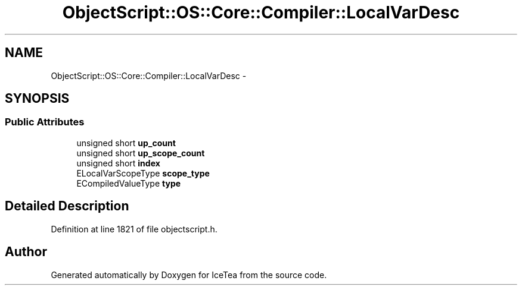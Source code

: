 .TH "ObjectScript::OS::Core::Compiler::LocalVarDesc" 3 "Sat Mar 26 2016" "IceTea" \" -*- nroff -*-
.ad l
.nh
.SH NAME
ObjectScript::OS::Core::Compiler::LocalVarDesc \- 
.SH SYNOPSIS
.br
.PP
.SS "Public Attributes"

.in +1c
.ti -1c
.RI "unsigned short \fBup_count\fP"
.br
.ti -1c
.RI "unsigned short \fBup_scope_count\fP"
.br
.ti -1c
.RI "unsigned short \fBindex\fP"
.br
.ti -1c
.RI "ELocalVarScopeType \fBscope_type\fP"
.br
.ti -1c
.RI "ECompiledValueType \fBtype\fP"
.br
.in -1c
.SH "Detailed Description"
.PP 
Definition at line 1821 of file objectscript\&.h\&.

.SH "Author"
.PP 
Generated automatically by Doxygen for IceTea from the source code\&.
